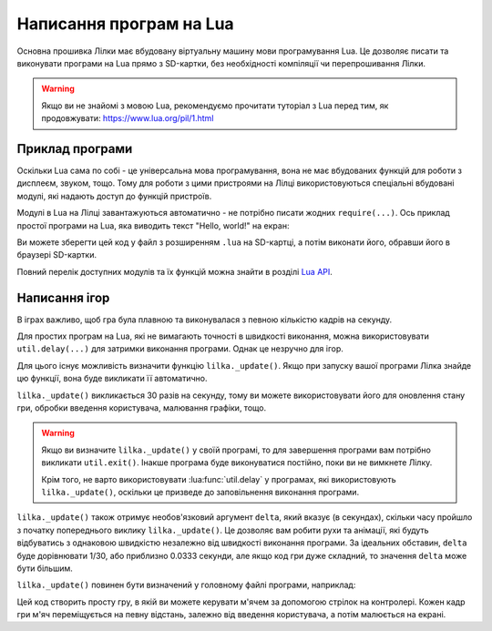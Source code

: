 Написання програм на Lua
========================

Основна прошивка Лілки має вбудовану віртуальну машину мови програмування Lua. Це дозволяє писати та виконувати програми на Lua прямо з SD-картки, без необхідності компіляції чи перепрошивання Лілки.

.. warning:: Якщо ви не знайомі з мовою Lua, рекомендуємо прочитати туторіал з Lua перед тим, як продовжувати: https://www.lua.org/pil/1.html

Приклад програми
----------------

Оскільки Lua сама по собі - це універсальна мова програмування, вона не має вбудованих функцій для роботи з дисплеєм, звуком, тощо. Тому для роботи з цими пристроями на Лілці використовуються спеціальні вбудовані модулі, які надають доступ до функцій пристроїв.

Модулі в Lua на Лілці завантажуються автоматично - не потрібно писати жодних ``require(...)``. Ось приклад простої програми на Lua, яка виводить текст "Hello, world!" на екран:

.. code-block:: lua
    :linenos:

    -- Заповнюємо екран чорним кольором:
    display.fill_screen(display.color565(0, 0, 0))

    -- Виводимо текст "Hello, world!" на екран:
    display.set_cursor(0, 32)
    display.print("Hello, world!")

    -- Чекаємо 2 секунди:
    util.delay(2000)

    -- На цьому програма автоматично завершиться.

Ви можете зберегти цей код у файл з розширенням ``.lua`` на SD-картці, а потім виконати його, обравши його в браузері SD-картки.

Повний перелік доступних модулів та їх функцій можна знайти в розділі `Lua API </lua>`_.

Написання ігор
--------------

В іграх важливо, щоб гра була плавною та виконувалася з певною кількістю кадрів на секунду.

Для простих програм на Lua, які не вимагають точності в швидкості виконання, можна використовувати ``util.delay(...)`` для затримки виконання програми. Однак це незручно для ігор.

Для цього існує можливість визначити функцію ``lilka._update()``. Якщо при запуску вашої програми Лілка знайде цю функції, вона буде викликати її автоматично.

``lilka._update()`` викликається 30 разів на секунду, тому ви можете використовувати його для оновлення стану гри, обробки введення користувача, малювання графіки, тощо.

.. warning::

   Якщо ви визначите ``lilka._update()`` у своїй програмі, то для завершення програми вам потрібно викликати ``util.exit()``. Інакше програма буде виконуватися постійно, поки ви не вимкнете Лілку.

   Крім того, не варто використовувати :lua:func:`util.delay` у програмах, які використовують ``lilka._update()``, оскільки це призведе до заповільнення виконання програми.

``lilka._update()`` також отримує необов'язковий аргумент ``delta``, який вказує (в секундах), скільки часу пройшло з початку попереднього виклику ``lilka._update()``.
Це дозволяє вам робити рухи та анімації, які будуть відбуватись з однаковою швидкістю незалежно від швидкості виконання програми.
За ідеальних обставин, ``delta`` буде дорівнювати 1/30, або приблизно 0.0333 секунди, але якщо код гри дуже складний, то значення ``delta`` може бути більшим.

``lilka._update()`` повинен бути визначений у головному файлі програми, наприклад:

.. code-block:: lua
    :linenos:

    local ball_x = display.width / 2
    local ball_y = display.height / 2

    local ball_speed_x = 100 -- швидкість м'яча по горизонталі (пікселів на секунду)
    local ball_speed_y = 100 -- швидкість м'яча по вертикалі (пікселів на секунду)

    local ball = resources.load_bitmap("ball.bmp", display.color565(255, 255, 255))

    function lilka._update(delta)
        -- Обробляємо введення користувача:
        if controller.up.pressed then
            ball_x = ball_x + ball_speed_x * delta
        elseif controller.down.pressed then
            ball_x = ball_x - ball_speed_x * delta
        end
        if controller.left.pressed then
            ball_y = ball_y - ball_speed_y * delta
        elseif controller.right.pressed then
            ball_y = ball_y + ball_speed_y * delta
        end
        if controller.a.pressed then
            -- Вихід з програми:
            util.exit()
        end

        -- Малюємо графіку:
        display.fill_screen(display.color565(0, 0, 0))
        display.draw_bitmap(ball, ball_x, ball_y)

        -- Оновлюємо екран:
        display.render()
    end

    -- Інші функції:
    -- ...

Цей код створить просту гру, в якій ви можете керувати м'ячем за допомогою стрілок на контролері. Кожен кадр гри м'яч переміщується на певну відстань, залежно від введення користувача, а потім малюється на екрані.
